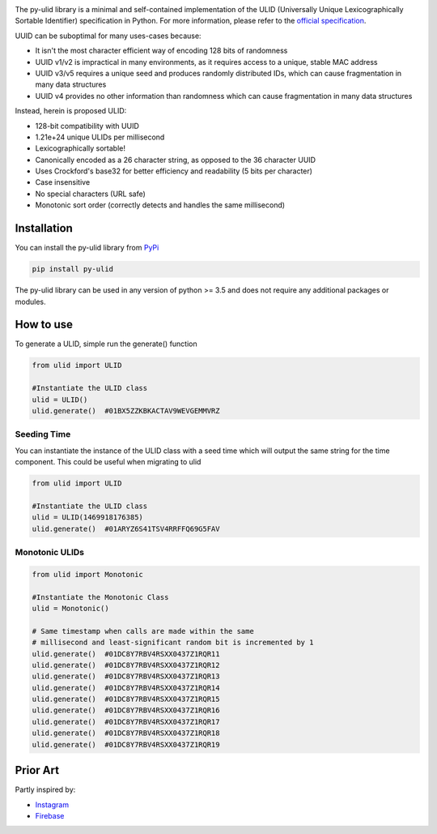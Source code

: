 |ulid logo|

The py-ulid library is a minimal and self-contained implementation of
the ULID (Universally Unique Lexicographically Sortable Identifier)
specification in Python. For more information, please refer to the
`official specification`_.

UUID can be suboptimal for many uses-cases because:

-  It isn't the most character efficient way of encoding 128 bits of
   randomness
-  UUID v1/v2 is impractical in many environments, as it requires access
   to a unique, stable MAC address
-  UUID v3/v5 requires a unique seed and produces randomly distributed
   IDs, which can cause fragmentation in many data structures
-  UUID v4 provides no other information than randomness which can cause
   fragmentation in many data structures

Instead, herein is proposed ULID:

-  128-bit compatibility with UUID
-  1.21e+24 unique ULIDs per millisecond
-  Lexicographically sortable!
-  Canonically encoded as a 26 character string, as opposed to the 36
   character UUID
-  Uses Crockford's base32 for better efficiency and readability (5 bits
   per character)
-  Case insensitive
-  No special characters (URL safe)
-  Monotonic sort order (correctly detects and handles the same
   millisecond)

Installation
------------

You can install the py-ulid library from `PyPi`_

.. code:: shell

   pip install py-ulid

The py-ulid library can be used in any version of python >= 3.5 and does
not require any additional packages or modules.

How to use
----------

To generate a ULID, simple run the generate() function

.. code:: python

   from ulid import ULID

   #Instantiate the ULID class
   ulid = ULID()
   ulid.generate()  #01BX5ZZKBKACTAV9WEVGEMMVRZ

Seeding Time
~~~~~~~~~~~~

You can instantiate the instance of the ULID class with a seed time
which will output the same string for the time component. This could be
useful when migrating to ulid

.. code:: python

   from ulid import ULID

   #Instantiate the ULID class
   ulid = ULID(1469918176385)
   ulid.generate()  #01ARYZ6S41TSV4RRFFQ69G5FAV

Monotonic ULIDs
~~~~~~~~~~~~~~~

.. code:: python

   from ulid import Monotonic

   #Instantiate the Monotonic Class
   ulid = Monotonic()

   # Same timestamp when calls are made within the same
   # millisecond and least-significant random bit is incremented by 1
   ulid.generate()  #01DC8Y7RBV4RSXX0437Z1RQR11
   ulid.generate()  #01DC8Y7RBV4RSXX0437Z1RQR12
   ulid.generate()  #01DC8Y7RBV4RSXX0437Z1RQR13
   ulid.generate()  #01DC8Y7RBV4RSXX0437Z1RQR14
   ulid.generate()  #01DC8Y7RBV4RSXX0437Z1RQR15
   ulid.generate()  #01DC8Y7RBV4RSXX0437Z1RQR16
   ulid.generate()  #01DC8Y7RBV4RSXX0437Z1RQR17
   ulid.generate()  #01DC8Y7RBV4RSXX0437Z1RQR18
   ulid.generate()  #01DC8Y7RBV4RSXX0437Z1RQR19

Prior Art
---------

Partly inspired by:

-  `Instagram`_
-  `Firebase`_

.. _official specification: https://github.com/ulid/spec
.. _PyPi: https://pypi.org/project/py-ulid
.. _Instagram: http://instagram-engineering.tumblr.com/post/10853187575/sharding-ids-at-instagram
.. _Firebase: https://firebase.googleblog.com/2015/02/the-2120-ways-to-ensure-unique_68.html

.. |ulid logo| image:: https://raw.githubusercontent.com/tsmanikandan/py-ulid/master/logo.png